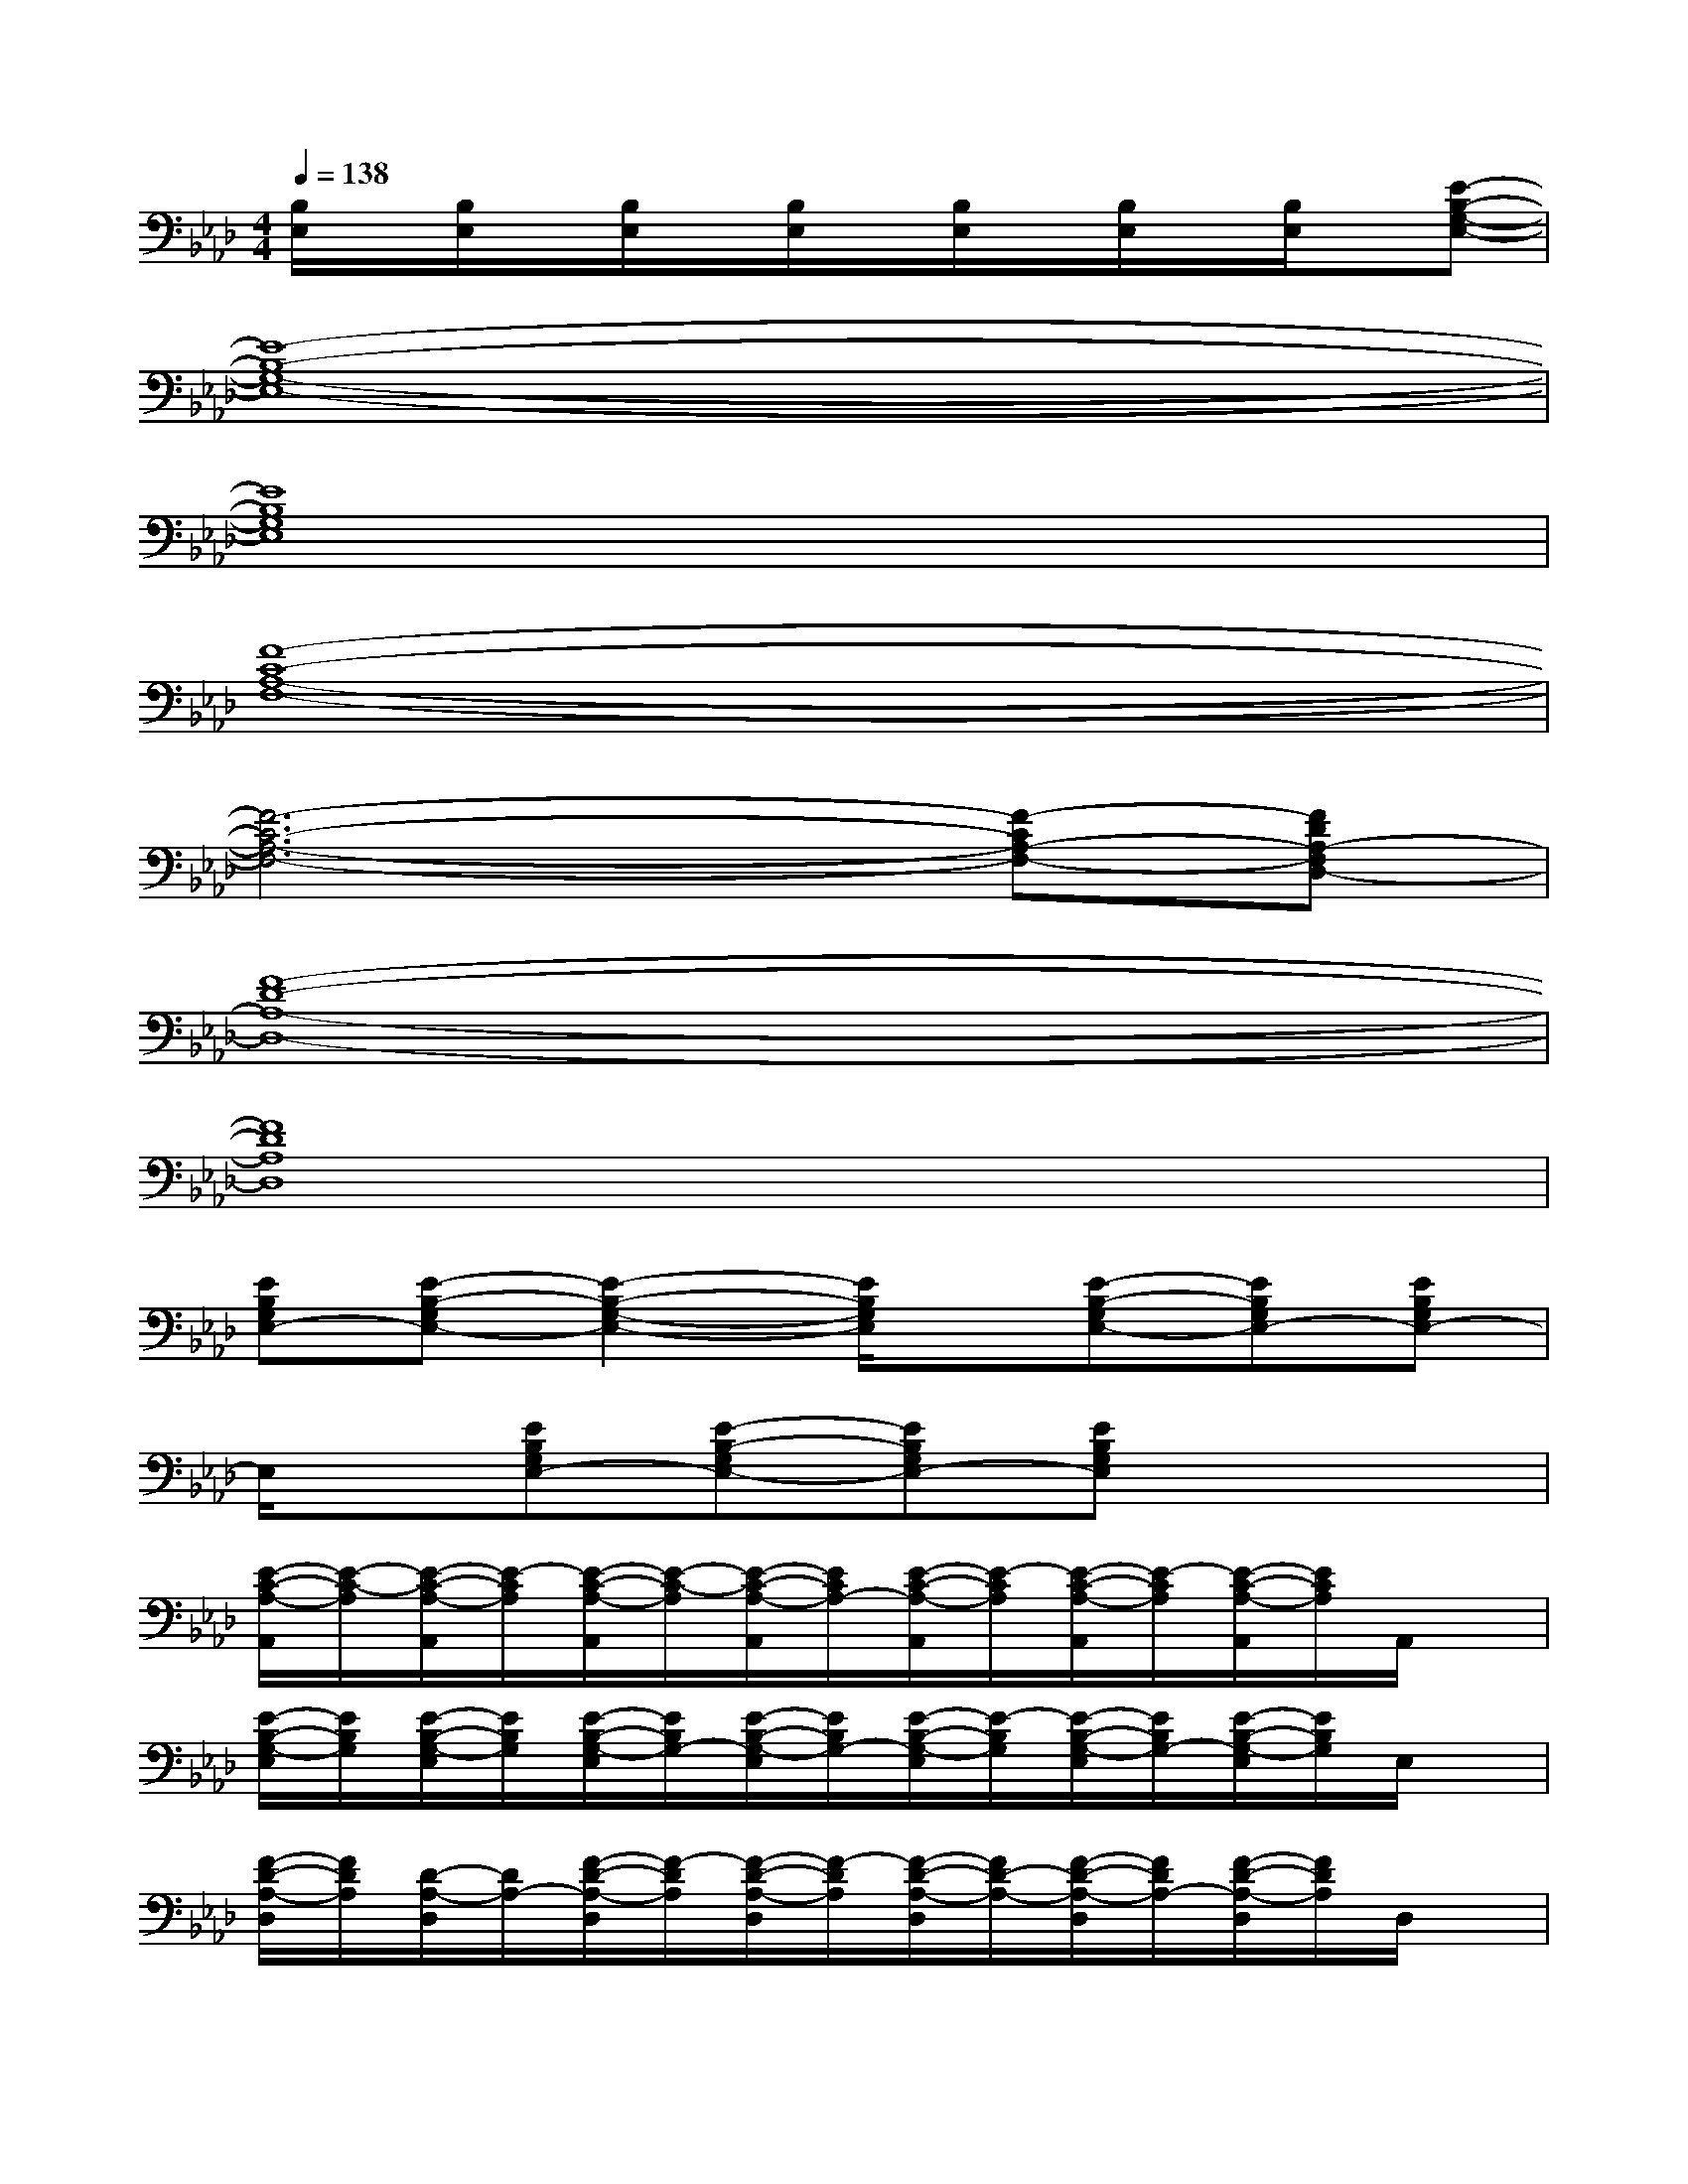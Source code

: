 X:1
T:
M:4/4
L:1/8
Q:1/4=138
K:Ab%4flats
V:1
[B,/2E,/2]x/2[B,/2E,/2]x/2[B,/2E,/2]x/2[B,/2E,/2]x/2[B,/2E,/2]x/2[B,/2E,/2]x/2[B,/2E,/2]x/2[E-B,-G,-E,-]|
[E8-B,8-G,8-E,8-]|
[E8B,8G,8E,8]|
[F8-C8-A,8-F,8-]|
[F6-C6-A,6-F,6-][F-CA,-F,-][FDA,-F,D,-]|
[F8-D8-A,8-D,8-]|
[F8D8A,8D,8]|
[EB,G,E,-][E-B,-G,E,-][E2-B,2-G,2-E,2-][E/2B,/2G,/2E,/2]x/2[E-B,-G,E,-][EB,G,E,-][EB,G,E,-]|
E,/2x/2[EB,G,E,-][E-B,-G,E,-][EB,G,E,-][EB,G,E,]x3|
[E/2-C/2-A,/2-A,,/2][E/2-C/2-A,/2][E/2-C/2-A,/2-A,,/2][E/2-C/2A,/2][E/2-C/2-A,/2-A,,/2][E/2-C/2-A,/2][E/2-C/2-A,/2-A,,/2][E/2C/2A,/2-][E/2-C/2-A,/2-A,,/2][E/2-C/2A,/2][E/2-C/2-A,/2-A,,/2][E/2-C/2A,/2][E/2-C/2-A,/2-A,,/2][E/2C/2A,/2]A,,/2x/2|
[E/2-B,/2-G,/2-E,/2][E/2B,/2G,/2][E/2-B,/2-G,/2-E,/2][E/2B,/2G,/2][E/2-B,/2-G,/2-E,/2][E/2B,/2G,/2-][E/2-B,/2-G,/2-E,/2][E/2B,/2G,/2-][E/2-B,/2-G,/2-E,/2][E/2-B,/2G,/2][E/2-B,/2-G,/2-E,/2][E/2B,/2G,/2-][E/2-B,/2-G,/2-E,/2][E/2B,/2G,/2]E,/2x/2|
[F/2-D/2-A,/2-D,/2][F/2D/2A,/2][D/2-A,/2-D,/2][D/2A,/2-][F/2-D/2-A,/2-D,/2][F/2-D/2A,/2][F/2-D/2-A,/2-D,/2][F/2-D/2A,/2][F/2-D/2-A,/2-D,/2][F/2D/2-A,/2-][F/2-D/2-A,/2-D,/2][F/2D/2A,/2-][F/2-D/2-A,/2-D,/2][F/2D/2A,/2]D,/2x/2|
[E/2-C/2-A,/2-A,,/2][E/2C/2A,/2][E/2-C/2A,/2-A,,/2][E/2A,/2-][E/2-C/2-A,/2-A,,/2][E/2C/2-A,/2][E/2-C/2-A,/2-A,,/2][E/2C/2A,/2]A,,/2x/2[E/2-C/2-A,/2-A,,/2][E/2-C/2-A,/2][E/2-C/2-A,/2-A,,/2][E/2C/2A,/2]A,,/2x/2|
[F/2-D/2-A,/2-D,/2][F/2D/2A,/2-][D/2-A,/2-D,/2][D/2-A,/2][F/2-D/2-A,/2-D,/2][F/2D/2-A,/2-][F/2-D/2-A,/2-D,/2][F/2D/2-A,/2-][F/2-D/2-A,/2-D,/2][F/2-D/2A,/2][F/2-D/2-A,/2-D,/2][F/2D/2-A,/2][F/2-D/2-A,/2-D,/2][F/2D/2A,/2]D,/2x/2|
[E/2-C/2-A,/2-A,,/2][E/2C/2A,/2-][E/2-C/2-A,/2-A,,/2][E/2-C/2-A,/2][E/2-C/2-A,/2-A,,/2][E/2C/2A,/2-][E/2-C/2-A,/2-A,,/2][E/2C/2A,/2][E/2-C/2-A,/2-A,,/2][E/2-C/2-A,/2][E/2-C/2-A,/2-A,,/2][E/2-C/2-A,/2-][E/2-C/2-A,/2-A,,/2][E/2C/2A,/2]A,,/2x/2|
[F/2-D/2-B,/2-B,,/2][F/2D/2-B,/2-][F/2-D/2-B,/2B,,/2][F/2D/2-][F/2-D/2-B,/2-B,,/2][F/2-D/2-B,/2][F/2-D/2-B,/2-B,,/2][F/2D/2B,/2]B,,/2x/2[F/2-D/2-B,/2-B,,/2][F/2D/2-B,/2-][F/2-D/2-B,/2-B,,/2][F/2-D/2-B,/2][F/2-D/2-B,/2-B,,/2][F/2D/2B,/2]